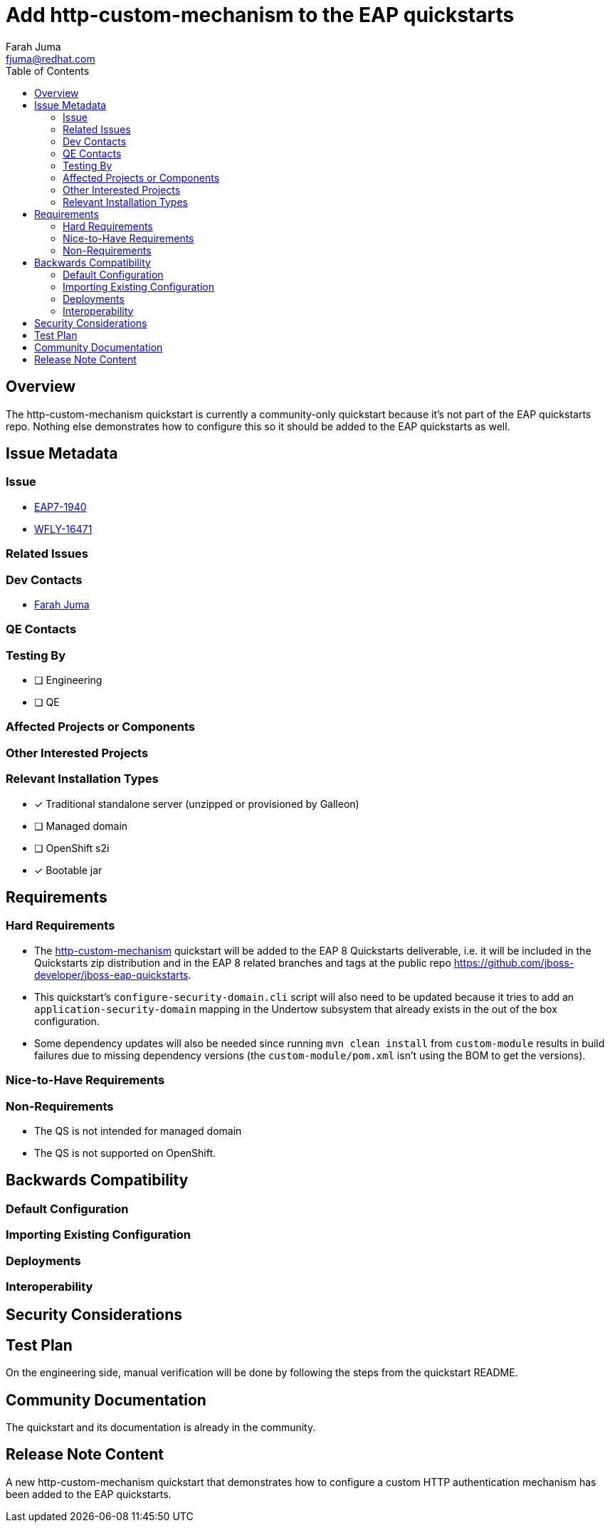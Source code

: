 = Add http-custom-mechanism to the EAP quickstarts
:author:            Farah Juma
:email:             fjuma@redhat.com
:toc:               left
:icons:             font
:idprefix:
:idseparator:       -

== Overview

The http-custom-mechanism quickstart is currently a community-only quickstart because it's not part of the EAP quickstarts repo.
Nothing else demonstrates how to configure this so it should be added to the EAP quickstarts as well.

== Issue Metadata

=== Issue

* https://issues.redhat.com/browse/EAP7-1940[EAP7-1940]
* https://issues.redhat.com/browse/WFLY-16471[WFLY-16471]

=== Related Issues


=== Dev Contacts

* mailto:{email}[{author}]

=== QE Contacts

=== Testing By
// Put an x in the relevant field to indicate if testing will be done by Engineering or QE. 
// Discuss with QE during the Kickoff state to decide this
* [ ] Engineering

* [ ] QE

=== Affected Projects or Components

=== Other Interested Projects

=== Relevant Installation Types
// Remove the x next to the relevant field if the feature in question is not relevant
// to that kind of WildFly installation
* [x] Traditional standalone server (unzipped or provisioned by Galleon)

* [ ] Managed domain

* [ ] OpenShift s2i

* [x] Bootable jar

== Requirements

=== Hard Requirements

* The https://github.com/wildfly/quickstart/tree/main/http-custom-mechanism[http-custom-mechanism] quickstart will be added to the EAP 8 Quickstarts
deliverable, i.e. it will be included in the Quickstarts zip distribution and in the EAP 8 related branches and tags at the
public repo https://github.com/jboss-developer/jboss-eap-quickstarts.

* This quickstart's `configure-security-domain.cli` script will also need to be updated because it tries to add
an `application-security-domain` mapping in the Undertow subsystem that already exists in the out of the box configuration.
* Some dependency updates will also be needed since running `mvn clean install` from `custom-module` results in build failures
due to missing dependency versions (the `custom-module/pom.xml` isn't using the BOM to get the versions).

=== Nice-to-Have Requirements

=== Non-Requirements

* The QS is not intended for managed domain
* The QS is not supported on OpenShift.

== Backwards Compatibility

// Does this enhancement affect backwards compatibility with previously released
// versions of WildFly?
// Can the identified incompatibility be avoided?

=== Default Configuration

=== Importing Existing Configuration

=== Deployments

=== Interoperability

//== Implementation Plan
////
Delete if not needed. The intent is if you have a complex feature which can 
not be delivered all in one go to suggest the strategy. If your feature falls 
into this category, please mention the Release Coordinators on the pull 
request so they are aware.
////

== Security Considerations

////
Identification if any security implications that may need to be considered with this feature
or a confirmation that there are no security implications to consider.
////

== Test Plan

On the engineering side, manual verification will be done by following
the steps from the quickstart README.

== Community Documentation

The quickstart and its documentation is already in the community.

== Release Note Content
////
Draft verbiage for up to a few sentences on the feature for inclusion in the
Release Note blog article for the release that first includes this feature. 
Example article: http://wildfly.org/news/2018/08/30/WildFly14-Final-Released/.
This content will be edited, so there is no need to make it perfect or discuss
what release it appears in.  "See Overview" is acceptable if the overview is
suitable. For simple features best covered as an item in a bullet-point list 
of features containing a few words on each, use "Bullet point: <The few words>" 
////
A new http-custom-mechanism quickstart that demonstrates how to configure a custom HTTP authentication mechanism
has been added to the EAP quickstarts.
